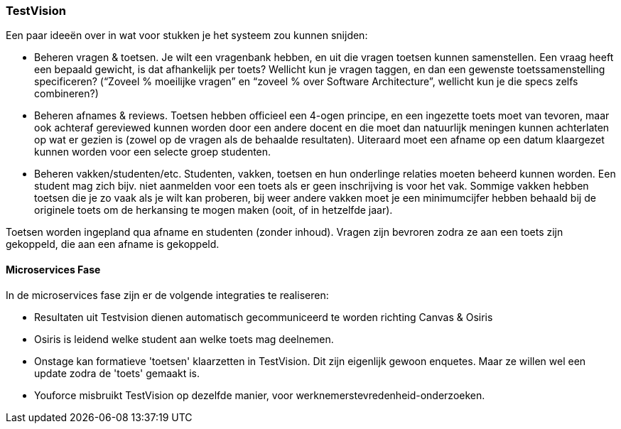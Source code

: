 === TestVision

Een paar ideeën over in wat voor stukken je het systeem zou kunnen snijden:

*	Beheren vragen & toetsen. Je wilt een vragenbank hebben, en uit die vragen toetsen kunnen samenstellen. Een vraag heeft een bepaald gewicht, is dat afhankelijk per toets? Wellicht kun je vragen taggen, en dan een gewenste toetssamenstelling specificeren? (“Zoveel % moeilijke vragen” en “zoveel % over Software Architecture”, wellicht kun je die specs zelfs combineren?)
*	Beheren afnames & reviews. Toetsen hebben officieel een 4-ogen principe, en een ingezette toets moet van tevoren, maar ook achteraf gereviewed kunnen worden door een andere docent en die moet dan natuurlijk meningen kunnen achterlaten op wat er gezien is (zowel op de vragen als de behaalde resultaten). Uiteraard moet een afname op een datum klaargezet kunnen worden voor een selecte groep studenten. 
*	Beheren vakken/studenten/etc. Studenten, vakken, toetsen en hun onderlinge relaties moeten beheerd kunnen worden. Een student mag zich bijv. niet aanmelden voor een toets als er geen inschrijving is voor het vak. Sommige vakken hebben toetsen die je zo vaak als je wilt kan proberen, bij weer andere vakken moet je een minimumcijfer hebben behaald bij de originele toets om de herkansing te mogen maken (ooit, of in hetzelfde jaar).

Toetsen worden ingepland qua afname en studenten (zonder inhoud). Vragen zijn bevroren zodra ze aan een toets zijn gekoppeld, die aan een afname is gekoppeld.

==== Microservices Fase

In de microservices fase zijn er de volgende integraties te realiseren:

* Resultaten uit Testvision dienen automatisch gecommuniceerd te worden richting Canvas & Osiris
* Osiris is leidend welke student aan welke toets mag deelnemen.
* Onstage kan formatieve 'toetsen' klaarzetten in TestVision. Dit zijn eigenlijk gewoon enquetes. Maar ze willen wel een update zodra de 'toets' gemaakt is.
* Youforce misbruikt TestVision op dezelfde manier, voor werknemerstevredenheid-onderzoeken.

